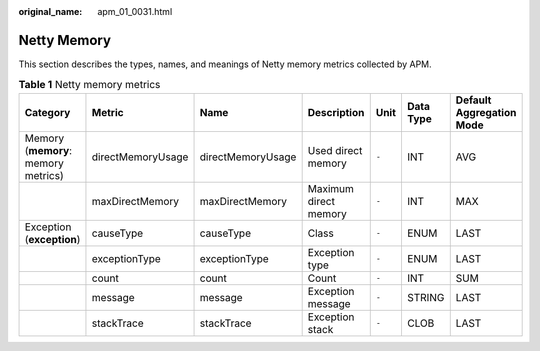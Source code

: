 :original_name: apm_01_0031.html

.. _apm_01_0031:

Netty Memory
============

This section describes the types, names, and meanings of Netty memory metrics collected by APM.

.. table:: **Table 1** Netty memory metrics

   +-------------------------------------+-------------------+-------------------+-----------------------+-------+-----------+--------------------------+
   | Category                            | Metric            | Name              | Description           | Unit  | Data Type | Default Aggregation Mode |
   +=====================================+===================+===================+=======================+=======+===========+==========================+
   | Memory (**memory**: memory metrics) | directMemoryUsage | directMemoryUsage | Used direct memory    | ``-`` | INT       | AVG                      |
   +-------------------------------------+-------------------+-------------------+-----------------------+-------+-----------+--------------------------+
   |                                     | maxDirectMemory   | maxDirectMemory   | Maximum direct memory | ``-`` | INT       | MAX                      |
   +-------------------------------------+-------------------+-------------------+-----------------------+-------+-----------+--------------------------+
   | Exception (**exception**)           | causeType         | causeType         | Class                 | ``-`` | ENUM      | LAST                     |
   +-------------------------------------+-------------------+-------------------+-----------------------+-------+-----------+--------------------------+
   |                                     | exceptionType     | exceptionType     | Exception type        | ``-`` | ENUM      | LAST                     |
   +-------------------------------------+-------------------+-------------------+-----------------------+-------+-----------+--------------------------+
   |                                     | count             | count             | Count                 | ``-`` | INT       | SUM                      |
   +-------------------------------------+-------------------+-------------------+-----------------------+-------+-----------+--------------------------+
   |                                     | message           | message           | Exception message     | ``-`` | STRING    | LAST                     |
   +-------------------------------------+-------------------+-------------------+-----------------------+-------+-----------+--------------------------+
   |                                     | stackTrace        | stackTrace        | Exception stack       | ``-`` | CLOB      | LAST                     |
   +-------------------------------------+-------------------+-------------------+-----------------------+-------+-----------+--------------------------+
